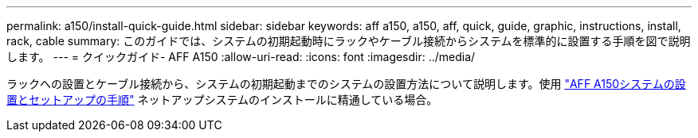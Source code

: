 ---
permalink: a150/install-quick-guide.html 
sidebar: sidebar 
keywords: aff a150, a150, aff, quick, guide, graphic, instructions, install, rack, cable 
summary: このガイドでは、システムの初期起動時にラックやケーブル接続からシステムを標準的に設置する手順を図で説明します。 
---
= クイックガイド- AFF A150
:allow-uri-read: 
:icons: font
:imagesdir: ../media/


[role="lead"]
ラックへの設置とケーブル接続から、システムの初期起動までのシステムの設置方法について説明します。使用 link:../media/PDF/March_2023_Rev1_AFFA150_ISI.pdf["AFF A150システムの設置とセットアップの手順"^] ネットアップシステムのインストールに精通している場合。
